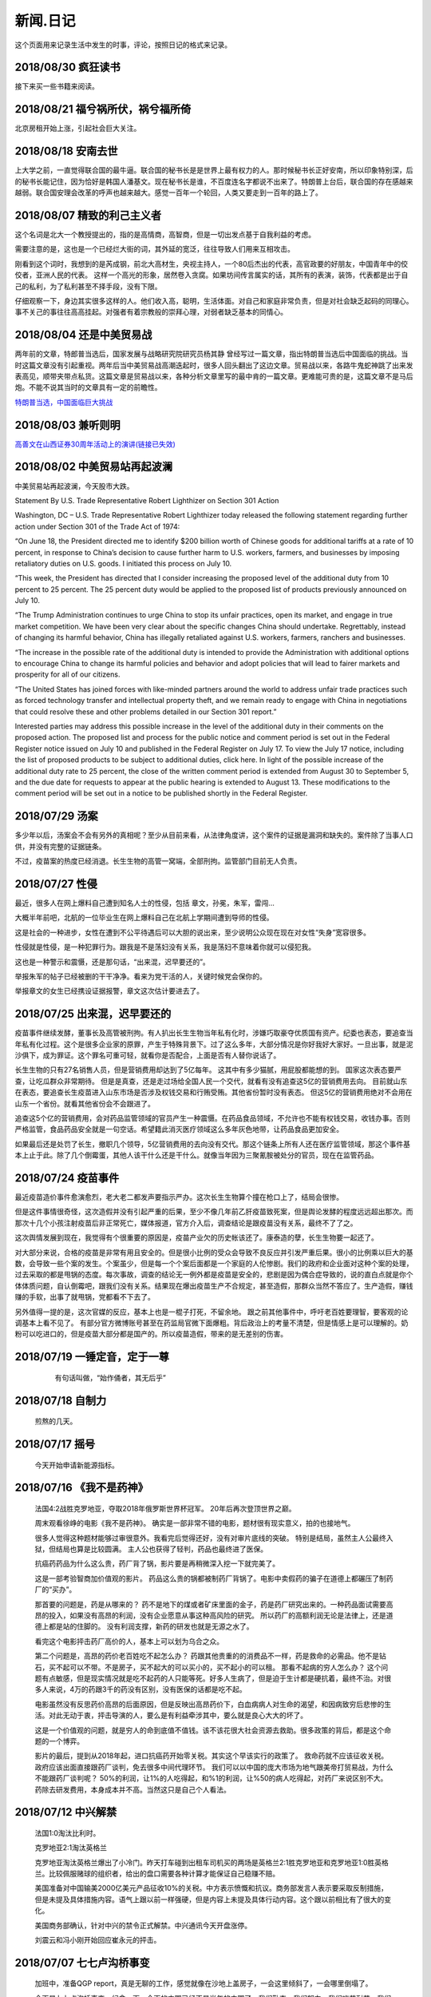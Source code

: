 新闻.日记
=============

这个页面用来记录生活中发生的时事，评论，按照日记的格式来记录。


2018/08/30 **疯狂读书**
-----------------------------

接下来买一些书籍来阅读。

2018/08/21 **福兮祸所伏，祸兮福所倚**
------------------------------------------

北京房租开始上涨，引起社会巨大关注。

2018/08/18 **安南去世**
--------------------------

上大学之前，一直觉得联合国的最牛逼。联合国的秘书长是是世界上最有权力的人。那时候秘书长正好安南，所以印象特别深，后的秘书长能记住，因为恰好是韩国人潘基文。现在秘书长是谁，不百度连名字都说不出来了。特朗普上台后，联合国的存在感越来越弱。联合国安理会改革的呼声也越来越大。感觉一百年一个轮回，人类又要走到一百年的路上了。

2018/08/07 **精致的利己主义者**
-------------------------------

这个名词是北大一个教授提出的，指的是高情商，高智商，但是一切出发点基于自我利益的考虑。

需要注意的是，这也是一个已经烂大街的词，其外延的宽泛，往往导致人们用来互相攻击。

刚看到这个词时，我想到的是芮成钢，前北大高材生，央视主持人，一个80后杰出的代表，高官政要的好朋友，中国青年中的佼佼者，亚洲人民的代表。 这样一个高光的形象，居然卷入贪腐。如果坊间传言属实的话，其所有的表演，装饰，代表都是出于自己的私利，为了私利甚至不择手段，没有下限。

仔细观察一下，身边其实很多这样的人。他们收入高，聪明，生活体面。对自己和家庭非常负责，但是对社会缺乏起码的同理心。事不关己的事往往高高挂起。对强者有着宗教般的崇拜心理，对弱者缺乏基本的同情心。

2018/08/04 **还是中美贸易战**
-----------------------------------

两年前的文章，特郎普当选后，国家发展与战略研究院研究员杨其静 曾经写过一篇文章，指出特朗普当选后中国面临的挑战。当时这篇文章没有引起重视。两年后当中美贸易战高潮迭起时，很多人回头翻出了这边文章。贸易战以来，各路牛鬼蛇神跳了出来发表高见，顺带夹带点私货。这篇文章是贸易战以来，各种分析文章里写的最中肯的一篇文章。更难能可贵的是，这篇文章不是马后炮。不能不说其当时的文章具有一定的前瞻性。

`特朗普当选，中国面临巨大挑战 <https://mp.weixin.qq.com/s/OIMjbEqqERai4nm5APqeTw>`_

2018/08/03 **兼听则明**
-----------------------------------

`高善文在山西证券30周年活动上的演讲(链接已失效) <https://xueqiu.com/2549454474/111366318>`_


2018/08/02 **中美贸易站再起波澜**
----------------------------------

中美贸易站再起波澜，今天股市大跌。

Statement By U.S. Trade Representative Robert Lighthizer on Section 301 Action

Washington, DC – U.S. Trade Representative Robert Lighthizer today released the following statement regarding further action under Section 301 of the Trade Act of 1974:

“On June 18, the President directed me to identify $200 billion worth of Chinese goods for additional tariffs at a rate of 10 percent, in response to China’s decision to cause further harm to U.S. workers, farmers, and businesses by imposing retaliatory duties on U.S. goods. I initiated this process on July 10.

“This week, the President has directed that I consider increasing the proposed level of the additional duty from 10 percent to 25 percent. The 25 percent duty would be applied to the proposed list of products previously announced on July 10.

“The Trump Administration continues to urge China to stop its unfair practices, open its market, and engage in true market competition. We have been very clear about the specific changes China should undertake. Regrettably, instead of changing its harmful behavior, China has illegally retaliated against U.S. workers, farmers, ranchers and businesses.

“The increase in the possible rate of the additional duty is intended to provide the Administration with additional options to encourage China to change its harmful policies and behavior and adopt policies that will lead to fairer markets and prosperity for all of our citizens.

“The United States has joined forces with like-minded partners around the world to address unfair trade practices such as forced technology transfer and intellectual property theft, and we remain ready to engage with China in negotiations that could resolve these and other problems detailed in our Section 301 report.”

Interested parties may address this possible increase in the level of the additional duty in their comments on the proposed action. The proposed list and process for the public notice and comment period is set out in the Federal Register notice issued on July 10 and published in the Federal Register on July 17. To view the July 17 notice, including the list of proposed products to be subject to additional duties, click here. In light of the possible increase of the additional duty rate to 25 percent, the close of the written comment period is extended from August 30 to September 5, and the due date for requests to appear at the public hearing is extended to August 13. These modifications to the comment period will be set out in a notice to be published shortly in the Federal Register.

2018/07/29 **汤案**
-----------------------

多少年以后，汤案会不会有另外的真相呢？至少从目前来看，从法律角度讲，这个案件的证据是漏洞和缺失的。案件除了当事人口供，并没有完整的证据链条。

不过，疫苗案的热度已经消退。长生生物的高管一窝端，全部刑拘。监管部门目前无人负责。

2018/07/27 **性侵**
-------------------

最近，很多人在网上爆料自己遭到知名人士的性侵，包括 章文，孙冕，朱军，雷闯...

大概半年前吧，北航的一位毕业生在网上爆料自己在北航上学期间遭到导师的性侵。

这是社会的一种进步，女性在遭到不公平待遇后可以大胆的说出来，至少说明公众现在现在对女性“失身”宽容很多。

性侵就是性侵，是一种犯罪行为。跟我是不是荡妇没有关系，我是荡妇不意味着你就可以侵犯我。

这也是一种警示和震慑，还是那句话，“出来混，迟早要还的”。

举报朱军的帖子已经被删的干干净净。看来为党干活的人，关键时候党会保你的。

举报章文的女生已经携设证据报警，章文这次估计要进去了。

2018/07/25 **出来混，迟早要还的**
------------------------------------

.. image:: ../_static/2018_07_25guang_tian_hua_ri.png

疫苗事件继续发酵，董事长及高管被刑拘。有人扒出长生生物当年私有化时，涉嫌巧取豪夺优质国有资产。纪委也表态，要追查当年私有化过程。这个是很多企业家的原罪，产生于特殊背景下。过了这么多年，大部分情况是你好我好大家好。一旦出事，就是泥沙俱下，成为罪证。这个罪名可重可轻，就看你是否配合，上面是否有人替你说话了。

长生生物的只有27名销售人员，但是营销费用却达到了5亿每年。 这其中有多少猫腻，用屁股都能想的到。 
国家这次表态要严查，让吃瓜群众非常期待。 但是是真查，还是走过场给全国人民一个交代，就看有没有追查这5亿的营销费用去向。 目前就山东在表态，要追查长生疫苗进入山东市场是否涉及权钱交易和行贿受贿。其他省份暂时没有表态。 但这5亿的营销费用绝对不会用在山东一个省份。就看其他省份会不会跟进了。

追查这5个亿的营销费用，会对药品监管领域的官员产生一种震慑。在药品食品领域，不允许也不能有权钱交易，收钱办事。否则严格监管，食品药品安全就是一句空话。希望籍此消灭医疗领域这么多年灰色地带，让药品食品更加安全。

如果最后还是处罚了长生，撤职几个领导，5亿营销费用的去向没有交代。那这个链条上所有人还在医疗监管领域，那这个事件基本上止于此。除了几个倒霉蛋，其他人该干什么还是干什么。就像当年因为三聚氰胺被处分的官员，现在在监管药品。



.. _yimiaoshijian:

2018/07/24 **疫苗事件**
---------------------------

最近疫苗造价事件愈演愈烈，老大老二都发声要指示严办。这次长生生物算个撞在枪口上了，结局会很惨。

但是这件事情很奇怪，这次造假并没有引起严重的后果，至少不像几年前乙肝疫苗致死案，但是舆论发酵的程度远远超出那次。而那次十几个小孩注射疫苗后非正常死亡，媒体报道，官方介入后，调查结论是跟疫苗没有关系，最终不了了之。

这次舆情发展到现在，我觉得有个很重要的原因是，疫苗产业欠的历史帐该还了。康泰造的孽，长生生物要一起还了。

对大部分来说，合格的疫苗是非常有用且安全的。但是很小比例的受众会导致不良反应并引发严重后果。很小的比例乘以巨大的基数，会导致一些个案的发生。个案虽少，但是每一个个案后面都是一个家庭的人伦惨剧。我们的政府和企业面对这种个案的处理，过去采取的都是甩锅的态度。每次事故，调查的结论无一例外都是疫苗是安全的，悲剧是因为偶合症导致的，说的直白点就是你个体体质问题，自认倒霉吧，跟我们没有关系。结果现在爆出疫苗生产不合规定，甚至造假，那群众当然不答应了。生产造假，赚钱赚的手软，出事了就甩锅，党都看不下去了。

另外值得一提的是，这次官媒的反应，基本上也是一棍子打死，不留余地。 跟之前其他事件中，呼吁老百姓要理智，要客观的论调基本上看不见了。
有部分官方微博账号甚至在药监局官微下面爆粗。背后政治上的考量不清楚，但是情感上是可以理解的。奶粉可以吃进口的，但是疫苗大部分都是国产的。所以疫苗造假，带来的是无差别的伤害。


2018/07/19 **一锤定音，定于一尊**
-----------------------------------

	有句话叫做，“始作俑者，其无后乎”

    .. image:: ../_static/2018_07_19_yituidingyin.png


2018/07/18  **自制力**
------------------------
    
    煎熬的几天。


2018/07/17 **摇号**
-------------------

    今天开始申请新能源指标。


2018/07/16 **《我不是药神》**
------------------------------

	法国4:2战胜克罗地亚，夺取2018年俄罗斯世界杯冠军。 20年后再次登顶世界之巅。

	周末观看徐峥的电影《我不是药神》。 确实是一部非常不错的电影，题材很有现实意义，拍的也接地气。 

	很多人觉得这种题材能够过审很意外。我看完后觉得还好，没有对审片底线的突破。 特别是结局，虽然主人公最终入狱，但结局也算是比较圆满。 主人公也获得了轻判，药品也最终进了医保。 

	抗癌药药品为什么这么贵，药厂背了锅，影片要是再稍微深入挖一下就完美了。

	这是一部考验智商加价值观的影片。 药品这么贵的锅都被制药厂背锅了。电影中卖假药的骗子在道德上都碾压了制药厂的“买办”。

	那首要的问题是，药是从哪来的？ 药不是地下的煤或者矿床里面的金子，药是药厂研究出来的。一种药品面试需要高昂的投入，如果没有高昂的利润，没有企业愿意从事这种高风险的研究。 所以药厂的高额利润无论是法律上，还是道德上都是站的住脚的。 没有利润支撑，新药的研发也就是无源之水了。

	看完这个电影抨击药厂高价的人，基本上可以划为乌合之众。

	第二个问题是，高昂的药价老百姓吃不起怎么办？ 药跟其他贵重的的消费品不一样，药是救命的必需品。他不是钻石，买不起可以不带。不是房子，买不起大的可以买小的，买不起小的可以租。 那看不起病的穷人怎么办？ 这个问题有点敏感，但是现实情况就是吃不起药的人只能等死。好多人生病了，但是迫于生计都是硬抗着，最终不治。对很多人来说，4万的药跟3千的药没有区别，没有医保的话都是吃不起。

	电影虽然没有反思药价高昂的后面原因，但是反映出高昂药价下，白血病病人对生命的渴望，和因病致穷后悲惨的生活。对此无动于衷，抨击导演的人，要么是有利益牵涉其中，要么就是良心大大的坏了。

	这是一个价值观的问题，就是穷人的命到底值不值钱。该不该花很大社会资源去救助。很多政策的背后，都是这个命题的一个博弈。

	影片的最后，提到从2018年起，进口抗癌药开始零关税。其实这个早该实行的政策了。 救命药就不应该征收关税。 政府应该出面直接跟药厂谈判，免去很多中间代理环节。 我们可以以中国的庞大市场为地气跟美帝打贸易战，为什么不能跟药厂谈判呢？ 50%的利润，让1%的人吃得起，和%1的利润，让%50的病人吃得起，对药厂来说区别不大。 药除去研发费用，本身成本并不高。当然这只是自己个人看法。



2018/07/12 **中兴解禁**
-----------------------
	
	法国1:0淘汰比利时。

	克罗地亚2:1淘汰英格兰

	克罗地亚淘汰英格兰爆出了小冷门。昨天打车碰到出租车司机买的两场是英格兰2:1胜克罗地亚和克罗地亚1:0胜英格兰。比较佩服赌球的组织者，给出的盘口需要各种计算才能保证自己稳赚不赔。

	美国准备对中国输美2000亿美元产品征收10%的关税。中方表示愤慨和抗议。商务部发言人表示要采取反制措施，但是未提及具体措施内容。语气上跟以前一样强硬，但是内容上未提及具体行动内容。这个跟以前相比有了很大的变化。

	美国商务部确认，针对中兴的禁令正式解禁。中兴通讯今天开盘涨停。

	刘震云和冯小刚开始回应崔永元的抨击。


2018/07/07 **七七卢沟桥事变**
-----------------------------

	加班中，准备QGP report，真是无聊的工作，感觉就像在沙地上盖房子，一会这里倾斜了，一会哪里倒塌了。

	今天是七七卢沟桥事变，纪念一下。今天的中国已经不是当年的中国了。我们勤奋，我们努力，我们吃苦耐劳，我们为了美好生活在奋斗，换来了一个强大的国家。

	但同时，

	中国人还是当年的中国人。 跟81年一样那些蘸着人血馒头看杀头的人一样，我们自私，我们冷漠，我们缺乏团结。我们各扫门前雪，只要不涉及自己利益，我们可以占据道德制高点肆意指责他人。一旦涉及自己的利益，我们又会肆意践踏道德的底线。

2017/07/06 **关税生效**
-----------------------

	中美双方贸易战正式开始，双方针对对方的关税措施自北京时间中午十二点开始生效。

	股市再创新低，盘中跌破2700点。 持仓浮盈已经消耗殆尽，开始进入亏损。 投资中还是不知道止盈止损的时机，或许也不应该知道。 操作策略还是持仓继续观望，要忍受一定程度的亏损。

	比利时2:1淘汰巴西，其实不算冷门。我不是真球迷，我感觉今年比利时会夺冠。


2018/07/03 **纳吉布被捕**
-------------------------

	比利时3：2逆转淘汰日本。双方实力确实有差距，但是日本人也是吓比利时人一身冷汗。

	巴西2：0淘汰墨西哥，进入8强。

	印尼总理纳吉布刚下台就被逮捕，在办公室搜出大量现金及礼物。

2018/07/02 **西班牙出局**
-------------------------

	俄罗斯世界杯，东道主俄罗斯点球大战淘汰西班牙。目前的传统强国还剩巴西，法国和英格兰。


2018/07/01 **阿根廷出局**
-------------------------

	法国4:3淘汰阿根廷，晋级8强。法国队19岁新星姆巴佩，两进球，一次造点，吸引了世界的目光。梅西再次折戟世界杯。

	葡萄牙1:2不敌乌拉圭，姆巴佩队友卡瓦独中两元。C罗和梅西双子星提前告别世界杯。

	`31岁的梅西就站在那里，看着姆巴佩像一匹脱缰的野马，眼里满是自己19岁的样子。梅西的世界杯结束了，同时也告诉我们，没有人能永远保持年轻。如果有谁能够的话\...`
	
	`只有党，建党97年来，风雨兼程，历经坎坷沧桑，穿越雪与火的历史烟云，饱受风雨洗礼，方成今日辉煌。`

	-- 来自雪球

2018/06/29 **再次发生袭击学生事件**
-----------------------------------

	RUSSIA世界杯日本0:1不敌波兰队，在跟塞维利亚同积4分，相同的胜负关系，相同净胜球，相同进球数的前提下，因为黄牌数少而晋级16强。

	上海发生袭击小学生事件，一男子持刀刺伤三名小孩，一名家长，其中两小孩送医不治。 当了家长后每次看到这种新闻都特别难受。 两个鲜活的生命，两个家庭的心头肉

	我想说，对社会不满，为什么不去帮帮中纪委反贪呢。

2018/06/28 **卫冕冠军出局**
---------------------------

	韩国2:0淘汰卫冕冠军德国队。

	韩国人可以吹一辈子牛逼，我们曾经淘汰过卫冕冠军。

	德国人打假球的嫌疑很大。

2018/06/26 **阿根廷奇迹般小组出线**
-----------------------------------

	阿根廷奇迹般出线。梅西终于进球。

	媒体就是这样，当你不进球时，各种质疑谩骂就会出来。当你打入关键进球，又把你捧上天了。
	
	这背后的逻辑是，捧你的你人和黑你的人不是一拨人。你表现差时，黑你的人跳了出来。你表现棒时，捧你的跳了出来。然后两拨人互相撕逼。

2018/06/25 **运气**
-------------------

	找工作这件事情得看一点运气，特别是应聘大企业，机缘很重要。 这次招聘，5个名额已经给出4个offer，在招最后一个人的时候，发现来面试的人一个比一个优秀，都要强与前面给出offer的几个。但是没办法，只能在里面选一个人，淘汰其他的人。

2018/06/24 **中美贸易摩擦**
---------------------------

* 中美贸易摩擦

	早上看到一个中美智库的交流资料，双方交换了一下对目前中美貌似摩擦的一些看法，其中有一些很有意思的观点记录如下。

	`中美都是当前贸易体制的受益者`，对此中美双方都是认同的。

	中方： `如果美国放开对中国高科技出口的限制，贸易逆差会减少很多`，对此美方专家不认同。他认为美国不可能放松对中国高科技的管制。这个是美国共和民主两党唯一达成一致，没有异议的一件事情。

	美方： `中国对美国贸易的依赖程度，大于美国对中国的依赖程度`。依据是中国出口到美国的商品，多于美国出口到中国的商品。中方反驳，美国所有的贸易伙伴里面，对中国依赖程度最高。 意思是，虽然我们买的东西没有你们买的多，但是在你所有贸易伙伴里面，我们买的是最多的。

	中方， `美元是世界货币，美国在限制出口的情况下大力输出美元，没有国家对美国做到贸易顺差`。这个我个人十分赞同，但美国专家辩解，逆差只是当前贸易战争的一个工具和借口。特朗普政府的真正关注点不在逆差上面。

	`中国需要反思的是，为什么美国及其他西方国家在经济上会改变对中国的态度，到底是中国的那些改变导致了外界的态度的改变，西方世界意识到，中国不会再按照他们希望的方向进行改变，所有的期待也到此为止`，

	虽然美国专家说的很委婉，但是意思很明确，当前的贸易战争是因为中国在某些行为上的改变。不是特朗普个人或者这届政府的产物。虽然在美国国内有不同的声音，但是对华采取强硬措施这件事情是有共识的。

	中国专家在也承认这点，表示`如果希拉里当选总统，可能会在TPP及其他框架对中国采取防范措施，形式不同，但本质都是一样的`。中国专家委婉的表示`中国的表现不是十全十美，在一些事情上还有提高的空间`

	美国专家提到的**中国的改变**具体指的是什么呢？这个在交流会上没有细说，或许说了但是没有体现在交流资料里面。

	中方：特朗普在推特上称敏感词为朋友，但是干的却是伤害朋友的事情。
	美方：他们普遍认为`特朗普`和敏感词的私人关系不错，但是这是两国之间的分歧，系两国核心利益之所在。所以私人关系在其中的影响没有中方认为的那么大。虽然中兴问题的解决是在这种私人关系推动之下，但是这也是贸易战的一部分。

	美国人明确承认，中兴是贸易战的一部分，是美国谈判的筹码和工具。 在国与国之间的过招中，任何大的企业，旷论个人，都有可能被牺牲掉。企业家能做的，就是尽力不要成为被牺牲的那个。 从这个角度来说，中兴在一定程度上成功的，出事后老大亲自出面给特朗普打电话，换回来一线生机。 要是换做别的企业，值不值得老大出面就不一定了。

2018/06/21 **折戟阿里电面**
---------------------------

* **四年一届的世界杯正在进行小组赛**

* **中国足协官员在莫斯科提出，中国足球要出现在2022年世界杯，称这不是一个不可能完成的任务**

	不熟悉的面庞，熟悉的节奏，熟悉的配方

* **正式收到阿里的拒信，加油，为下次面试准备**

2018/06/20 **税收大幅增长**
---------------------------

* **ACP沟通，涨幅8%**

	预期之中，不失落也没有惊喜。好好提升自己，准备换工作。

* **日本料理餐厅聚餐，送离职同事**

	ZXY离开公司，进入一创业公司带团队。 做卫星通信地面接收站，现在也是一个风口行业。

* **我国今年1至5月财政收入和税收收入都保持了较高增幅，实现两位数增长，一般公共预算收入同比增加12.2%，达86650亿。 税收收入同比增长15.8%，达到76810亿。**

	很意外的数据，今年以后一直在各行各业都在叫苦，在去杠杆，去产能，供给侧改革的大背景下日子都过的很艰难。但是国家税收增速保持高速增长，说明经济没有想象中那么差。那么为什么股市跌成这个怂样呢。



2018/06/19 **千股跌停**
-----------------------

* **受周末美国增加关税，及我国政府同等数量，同等质量报复措施影响，今天上证指数大跌4%，收2907点，再次上演千股跌停的想象。** 

	整个市场出现恐慌，大肆抛售股票。不明白为什么市场反应如此强烈。个人认为美国加税并不是突然的举措，不是黑天鹅，而是有一定预期的，市场对此应该有所准备。上周五我判断加税是大概率事件，我国的针对性措施也是提前警告过的。

	在熊市的环境下，如果有合理的利润就应该落袋为安。模拟仓位从盈余到浮亏，是个教训。

* **个人所得税修改法案提交立法机构讨论，起征点提高到5000，并加入子女教育，房贷等扣除项。**

	起征点的提高远低于预期，很多人表示失望。目前唯一的看点就是专项扣除了，这是个系统的工程，看最终的执行和力度。

* **朝鲜领导人金正恩年内第三次访华**

* **中美贸易战持续升温**

* **美国参议院投票维持特朗普政府对中兴的禁令**

	奇怪的国家，总统说的不算。放我们国家，这怎么可以，老大面子往哪搁？


2018/06/15 **进京证**
---------------------

* **北京出台措施，限制外地机动车办理进京证次数。**

	这个是预料之中的政策，政策的出台也比较温和。但是很多新闻媒体异口同声的以 **公平** 和 **公正** 来解释政策出台的合理性，就是典型的屁股决定脑袋，选择性的摘取论据。 车现在对每个家庭算是刚需了，常年驻留北京的外地车大都是北京本地人摇不上号，转而求其次，上外地牌。而且外地牌在北京行驶也有诸多限制。记者觉得上外地牌规避摇号政策对参加摇号的人不公平，却选择性的忽略摇号政策本身的不公平性。这么多外地车，是摇号政策的结果，而不是原因。


2016年 **学车总结**
-------------------

	之前别的地方写的，想挪到这里来，流水文觉得放blog下面不合适，暂时放这吧

	因为离长建驾校近，就在长建报名了。报名之前也听说了一些长建的教练的传闻，很多自己后来也亲身经历了， 比预想还差，但也不是特别意外。

	据说说找教练报名，教练会有提成，教您的时候态度会好一些。我不认识里面的教练的，就去酒仙桥的报名点报的名。本来想刷卡，被告知刷卡需要40块钱刷卡费，信用卡更贵，于是楼下跨行取了5000，再回去报名。报名地方的人态度说不上热情，但是还好。报完名直接去长建体检。长建体检的地方四点前关门，我急急忙忙骑车过去，整好赶上。体检特别简单，交钱，验视力，查色盲。完事走人。之后就开始了奇葩的长建学车经历。

	报名审核完，去领身份证，领科目一和科目四的教材。之后让等电话通知科目一上课的时间。

	科目一，星期五，星期六和星期天三个上午。科一是个女老师，年龄有四十多吧，课还讲的可以，至少我听着没打瞌睡。认认真真听完了。在教课中，老师穿插着讲了一些自己做人的道理，什么小事做不好，大事怎么能做好，顿时觉得老师形象好高大，但她紧接着来了句，你要做不好，别怪我缺德。还讲了讲穷人的孩子早当家，自己日省三身，做了亏心事睡不着觉；做人要有礼貌等等，然后夸了一个第一天双手交听课证的小姑娘。都有那么一些道理，但是大部分成年人包括我在内，都已经到了“道理都懂，但就是做不到”的年龄了。而且大家都是成年人，是花了钱来这儿是学习交通法律的，不是来受业解惑的，我不认为有必要双手递东西。

	第二天听课的时候我迟到了八分钟，点名的时候我没来（第一天和最后一天迟到都没问题，不点名）。来了之后也不知道她点名就没去找她，导致我后来第一次课一考试没考成。第三天下课前，老师会说科目一的考试时间和注意事项，同时会点名，告诉那些人能考，那些人缺课不能考。念到我名字的时候，我答到后直接过了，没说我不能考。过了一个礼拜，我去考科目一。我是120号最后一个，考试好不容易排到我了，我进场后考官发现没我的名字。去大厅一问，说我科目一的第二天缺课！我当时急了。说你们不是有摄像头嘛，你看看我有没有缺课。大厅的老师也看出来我不是真的缺课，就没看监控，也没让我找老师去澄清，直接安排我下周重新考。我跟老师不认识，课堂也没起过冲突。应该不是故意整我。正好因了老师那句，你自己做不好，别怪我缺德。晚去八分钟，浪费我一下午。

	科目一我听了科目一老师的推荐，买了小卖部的光盘。回去做了两次。考试考了97分， 有三道题错了，也不知道错那了，没管直接交卷。我那一拨第一个交卷，好像不到十分钟。完事直接走人约科目二模拟。

	科目二模拟训练，模拟器各种烂，缺胳膊少腿，我那台档把都坏了。模拟室的老师也挺逗，经常“你们他妈的什么素质啊，听不到我说什么啊”。脏字不离口，却抱怨别人没素质。我们那拨上模拟器的学员，有很多学生，至少外面上感觉修养都还可以，没有粗人，比那帮教练气质好多了。只是好奇多动一下，就变成没素质的人了。模拟完选教练，我不认识教练，直接听从分配。跟另外四个女生一起分到了二队的某个师傅。

	跟科目二教练见面的时候，正好碰到他给以前的学员签字，是个美女。低胸T恤加短裙。一弯腰我都不敢直视。跟她聊了两句，问教练脾气咋样。她很认真的说了句“挺好的呀”。

	科二的教练属于那种学员不能自己约课，只能听他安排的所谓老资格教练。有了之前的教训，我一般听从他的安排，让我约什么时候我就约什么时候。我估计我一拒绝，他会把我往后排，不知猴年马月才能学完。他我约一个礼拜后的课，我在预约机上一看他前面大部分时间都可以约，就给他打电话，他说那都是给别的学员留的。让我听从他的安排。听了他安排约的科，结果丫爽约了没来。我只能刷空卡。本着跟他搞好关系的想法，没有抱怨。第二次课开始练车，什么都没说，也没教，教练胆子也够大，直接让我上车出训练场在驾校里面逛圈。我那个紧张啊。练车的时候，一个动作不到位，就开始骂人。“麻痹”， “傻逼”，各种逼就出来了。我长这么大还真没被这么骂过，有时真有冲他嘴巴一拳头的冲动， 你刚生下来就会开车？ 当时那个难受啊，学个车，至于被骂成孙子么？这才第一次上课。临下课的时候，在车上给下一个学员打电话，让他带盒烟过来。这不是说给我听的么，我懂。之前就听说要给教练送东西，所以预料之中。即使不暗示，我也会送的。只要你好好教，不差那条烟。但你能不能别麻痹麻痹的骂人了。

	第二次练车，烟带过去了。开始学倒车。态度稍微好了一些，耐心了一下。但是偶尔还是会骂两句“你麻痹的”。但是骂完又很和蔼的跟你聊天，谈论时事，双重人格啊。我表面上和颜悦色，心理想，你丫算个屁， 对事情的认识还停留非黑即白的水平上。人的尊重是相互的，你不尊重人，就别怪别人不尊重你。有次挂档，我动作不对，他来了句“谁他妈教你这么挂档的‘？ 
	说完可能觉得不太对，又来了句”怎么挂档我怎么给你说的’？我说“你没说过”， 丫不吱声了。又云“这车档难挂，驾校的车，大家都不爱惜，这车才五年就变成这个样子了”。我心想，这车是你的教练车，你不爱惜谁爱惜？

	第三次，第四次又是空刷。

	第五次是别的师傅替班，很年轻但是态度很和蔼，看见我练了这么多的学时，还在练倒库。就说你学的太慢了，别的学员这个时候早学完了。我没跟他解释，心想，这是我第二次上车，我之前空刷了12个学时。他给我讲了讲的倒库的技巧，将的很仔细。我感觉自己稍微有点感觉了，开始把把必进了。中间他看我打方向盘的手法不对，反问我一句，“你们教练没教你怎么打方向盘啊”？  我说你说对了，还真的没教。他又给我说了打方向盘要十字交叉手，不能掏方向盘。感觉这个教练比较年轻，刚来，还没有近墨者黑。之前听说长建驾校的有些教练家里拆迁还有钱，这哥们就是。拿着拆迁款在三里屯买了一套房子，天天看看老外把妹，抱怨说好菜都被老外拱了。自己在三里屯呆久了，觉得女人也就那回事，一般女的都入不了法眼。我只能呵呵，你这是打光棍的节奏啊。虽然你有钱，很多村妹往上贴。但是北京的有钱人，老外也多啊，竞争还是比较激烈的，人还是要有点自知之明，不是有钱什么都可以。

	这里要提一下训练场里打扫卫生的老头，估计是看教练训学员看的多了，也拽了起来。有次练车下雨了，地上的白线不是很清楚，我捡了一根树枝放上面，作为标记。结果丫给我扫走了。我下车又捡了回来，他凶巴巴的说，你干什么啊。我说线看不清，放个树枝做标记。丫才不吱声了。不是我玻璃心，真是的觉的里面的人怨气非常大，逮着谁都没两句好话，没法平常的交流。

	科目二和科目三一共50个学时，我用了大概36个学时的时候，好像就可以约科目二考试。有次上课，练了两圈倒车后，教练带我去看了看考试场，然后在那看了别人练考试车。跟平常训练没什么区别。心理有了一些底。教练让我买了一圈考试车，同时让我给带车的师傅买两瓶红牛。我就买了，结果上考试车时，掏的慢了一点，被考试车的师傅又训了一顿，“你磨蹭什么呢？赶紧开车，真鸡巴慢”。我一听这话，直接不掏了。开始起步倒库。一路上跟丫一句话没说，一次考过。考前一个下午，科目二的教练又让我空刷两个学时，然后继续买考试车练习。我们分的是桑塔纳，桑塔纳的考试车只有两个9号和10号。上次练的是10号，这次还是分到10好车，却发现车的后视镜角度跟第一次练习的不一样，这次视野更窄了。平常倒车进去后，两边镜子里能看到车跟库线之间的距离至少有两个巴掌这么宽。这次进去后一边已经看不到库线了，另一边只剩一个巴掌宽。练了一次，再次出库，进库时压线，提示考试失败。之后是坡起，侧方，曲线和直角。都很顺利。第一次练习考试 车一把成功，我信心增加不少。第二次却失败，心理非常紧张，明天马上要考了，赶紧再买了一圈。

	期间有个小姑娘，人长的挺可爱，一下买了两圈，想9号车和10号车都练一下。练完10号车就下车了，不知道怎么得罪旁边指挥的师傅。想练9号车的时候就是不给练，说换车需要重新排队。中间小姑娘一直尝试上9号车练完早点走，每次都被轰下来。教练就是不给练。有的学员都看不下去了，想让小姑娘先练，教练说，你想让的话就排她后面，让你后面的人上。“换车必须重新排号”。之间有别的几个换车的浑水摸鱼练完走了，就剩小姑娘，我还有另外一个老头。老头和我都是练习失败后重新买的号，排最后面。小姑娘特别郁闷，我看都快哭出来了。我最后一个，上的9号车，师傅换了，我把之前准备给10号车的红牛，给9号车师傅，师傅挺和气。练习到库还是失败，别的项目都没什么问题，最后会起点的时候，已经没有排队了，因为红牛的缘故，师傅又让我练了一把倒库，这次成功了。祈祷第二天考试顺利。


	第二天早上科目二考试，八点去刷卡，去待考室等待。也是一个中年妇女负责查身份证，说考试注意事项。又重提大家要有素质，不要喧哗，不要玩手机。不知道那个哥们在外面抽烟，烟头没灭，点燃了垃圾桶里面的纸。她居然闻到了，又来训了一顿。再次强调大家注意素质，素质! 有个学员给她递身份证时，她没接住掉地上了。她说了句“你不能双手给我啊，你这样没礼貌，将来考官怎么让你过啊”。我还是那句话，人应该相互尊重，鉴于在长建的所见所闻，别说不会给你双手递身份证，我话都懒的跟你说。
	我考试安排到倒数第二个，9号车。在待考室排队的时候，我前面是个女的学员，结果有个男的插进去了，车也变成10号了。也真是奇葩了，什么时候都有人插队，有人帮忙插队。


	考试最担心的倒库一把成功，心里那个开心，从从库里出来后，有些放松了，坐直角时车速没控制好，速度太快，一晃方向盘打早了。只听见广播中说，10号车考试失败。第一次居然挂在之前一直都没有问题的直角上了。第二次考试开始，倒库就有些紧张了。最后一次机会啊。不算也算是上天垂怜，没出问题。一路很顺利的来到直角，这次光顾着控制车速了，方向盘没回正。进直角的时候斜着进去的。只听见旁边有人喊，回方向盘，照做。左打死，照做。然后眼睛都没敢从后视镜看后轮。出来后听到广播说9号车考试通过。year！

	等待过程中，碰到前面那个女学员，两次考试都失败。最后一次挂坡起了。她郁闷的对我说，别听旁边指导的人说，要按照自己的想法做。其实这个要区别对待，我就是第二次考试的时候，如果不是旁边的人提醒我打方向盘，极有可能又挂直角了。我考完买了瓶红牛，想来谢一下旁边指导的哪位师傅，当时太紧张，没看清长相，后来再去的时候，那个位置已经没有人了。

	科目二考完又去找了科目二的教练。我后来才知道，我们课目二的教练压根不能带科三，他那破车不让上路。但当时不懂，后来知道了，也不想换新教练了。给这个教练即买水又送烟的，刚伺候好，，再换一个又要从头再来。科目二的课时已经完了，科目三他没法带。他就给我开了一个小条，去总教室签字约课。我也不知道约的科三还是科二，总之照做了。约了八个学时，又是空刷。之后又让我约了两个学时，也是空刷。至此，上车的所有课时都已经用完，我课三还一次没练过。后来课二教练打电话让我过去一次，用他那破桑塔纳带我在驾校内跑了几圈，练习加减档。然后让回去等他电话。等了有一个礼拜，让我过去，说是找个一个哥们带我上路练习，让我带二百块钱。。。。我心里问候丫祖宗八百遍，科三的课时都空刷了，然后让我出钱找人陪练。我真TM郁闷。我当时考虑不练了，找个车自己练。后来想想算了，一般很少人愿意把车借给别人，更别说借给一个没驾照的人。倒是有个哥们愿意租车给我练，但是租车加油钱算下来也好几百块钱了。就问老婆要了二百，第二天屁颠屁颠的去了，感觉自己真他妈的贱。

	钱给他那哥们后，他说了句“谢谢”。这是我进长建驾校学车这么长时间，第一次听到有人说谢谢。给科目二教练送烟时，一句话客气话都没有。这哥们脾气还算行，好几次操作失误，都心平气和的提醒，换科二教练早骂开了。练习了四圈就回家准备考试了。按照他的说法，我这样的科三一点问题都没有。

	必须说一下科目三的考试。因为科目三没怎么练习，我就在网上找了很多视频，后来证明根本用不到。长建科三考试就是出门右拐过一红绿灯，然后下一个红绿灯掉头，然后开回驾校里面。两个人一个车，每人开一半。比想象中的简单太多。我跟一个女生分到一起，她开前半段，我开后半段。那个女生考前很镇定，对我说，只要不紧张就能过，一点事都没有。考试起步后，她一直不踩油门，已经三档了，速度还是一档的感觉，车声音都不对了，感觉快熄火了。考官急了，问你会加油吗？她没听到似的，继续不给油。考官着急的说，油门油门，这大姐才踩了一脚，速度稍微快了点。第二个十字路口掉头，靠边停车，换我开车，绕车一周，上车先考灯光，考官说的特别快，其实我好几个动作没做对，但他压根没看，一直低着头签字。完了起步，直行。我看最左边车道空着，想并线过去，刚打灯就被说了一顿，知道什么是直行么？并什么线，重新把灯关了，跟在别的车后面等绿灯。之前那个女学员开城那样都过了，我也就没那么紧张了，过了红绿灯加速的时候，想加四档，结果换成二档了，只听见车有啪啪的声音，感觉减速换回来。考官凶巴巴的问我，你刚才干嘛呢？我说我想换四档，那你换几档了，我说换成两档了。然后来了句，你会换档么，我没吱声。然后又开始说，真服了你们俩了，一个不加油，一个乱并线。说实话我那个并不是乱并线，最里面车道也是直行车道，而且没车。我并线是打灯看镜了，只是没让我并而已。回驾校，靠边停车签字，90分。考官脾气跟长相很相符，都比较凶。不过也没为难我们俩，都给过了。有个考官长的很斯文，带着眼镜，不知道怎么回事，把一个刚上车的学员赶了下来，那个学员操着京腔一直骂了有半个小时，一直到我上车为止还在问候着考官的爸妈。考官也不容易啊。

	这里我要给课三开考之前讲考试规则的那个老头点个赞。他是我郁闷学车经历过程中绝对的一个亮点。老头很幽默，很和气。把枯燥的考试注意事项愣是讲成了一个个段子，常常逗的大家开怀大笑。同时也能理解学员们的苦衷，能换位思考问题，引导大家理解考试规则。给人感觉很亲切。人以群居，老头身边的工作人员也不错，看天气太热，让大家到树地下休息，说话也都和和气气的，面带笑容。回忆科目二考试的时候，考前组织的大妈高高在上的训话，真是想说，人跟人差别真的很大。

	科目三就过了，完了约科目四考试，约到十一放假前最后一个工作日了。上午考完科目四，下午就能拿到驾照。科目四是机考，对我来说，应该没有问题。等着拿驾照就是了。

	总的来说，如果不是距离特别近，不推荐长建。里面的人工资都比较低，怨气特别大，不满情绪会冲学员发泄。跟一个老学员聊天，他说里面的教练一个月到手就三千多，工作人员更少。 教练素质都比较低，长建里面的工作人员包括法培老师，科三考前组织的工作人员自己都承认这一点。而且最后总的花费下来，不比东方时尚便宜。 报名费便宜一些，但是还要交200多的考试费，两百三的一条烟，科目二考试车花了一百五，科目三给教练200. 算上每次买红牛的钱，额外花了近九百块钱。但是凭我的观察，我人为下面几类人还是可以报长建的。

	北京土著：在长建里面打交道的大部分时候都是教练，教练大部分是附近的北京土著农民。你如果也是北京土著的话，他不敢太过分，会比较热情。我跟教练聊天，他时常流露出对外地人的不满，觉挤占了北京人的生存空间，特别是听说了我的收入后，更加郁闷。我想说，我就是离开北京了，我那工作你还是不愿意干而且干不了，太苦，太费人。别光看到外地人在北京挤了地铁公交，你怎么不看外地人对北京的贡献呢。现在外地人在北京从事的工作大部分都是低端工作，挣个辛苦钱而已。我们一起四个学员，有个身份证110开头，他特别热情，排课也尽量往前面排。我课二考试时，她已经约科三考试了。

	美女：教练大部分都是男的，我也是男的，大家都懂的。第一天碰到那个低胸美女，说教练脾气特别好，我相信这不是客套话。后来听教练给她打电话，叫她“丫头”，我就呵呵了。我学车时教练给其他学员打电话，或者有学员给他电话，挂了电话都会来句“傻逼”，我相信教练给我打完电话也是这句。唯独那个美女，电话中丫头丫头的，怎么也不能把他跟那个动不动你麻痹的形象关联起来。

	有点权势的人，我是农民出生，教练们大部分也是附近农村出来的。我太了解中国的农民了。你如果很有气场，一上来把他镇住，给他一种压迫感，他就趋炎附势，恨不得跪舔，更别说骂你了。你要是很吊丝，他就不拿你当回事，不但不理你，从你身边走过还唾一口，骂你一句傻逼，尽管你只是问他约什么时候的车而已。这也是中国人的通病，但是越到底层越不加掩饰，因而在农民身上展示的最为充分。当然你也可以把他当成一种优点，简单直白，好不虚伪的掩饰对你的鄙夷。

	学车就写这么多。


2015年 **股票一点心得**
-----------------------

	大盘仍然在调整之中。
	中国股市充满了各种故事。
	快破净的蓝筹股居然没人问津。
	垃圾股票上百倍的涨幅。

	做个人投资者，应该做长线。不要指望短线挣钱，意识费精力，二是没那个本事。算了，扔一些进去等着吧。目前被套14%也不算多。等着回本吧。

	净下心来做码农，安心的写代码吧。


	股市还是波澜不惊，媒体上整天充斥着一夜暴富的信息，吸引人们入市。我现在是明白，股市可以挣钱，但是绝不会轻而易举。不强制分红的股市就是零和游戏，你赚的钱就是别人赔的。股市的二八定律是，10%的人挣钱，10%的人保本，其余80的亏损。大家都想成为10%的其中一个，但大部分都在80%里面。要是随随便随上班把钱赚了，那些专业机构，每天雇佣很多人分析研究股票行业的人情何以堪。这根赌博似的，这次把钱赚了，下次全赔进去。唯一稳赚不赔的就是券商和政府。之前叫嚣着4000点是牛市的起点，现在看来，4000点就是最近这一两年的铁顶。之前暴跌的恐怖经历，会让很多人不到4000点就纷纷提前离场，毕竟前车之鉴不那么容易遗忘的。有个段子这样写的：

	08年那波股灾： 散户喊2000， 机构喊3000， 政府喊4000， 散户五千，机构喊6000，政府喊成交。

	14年这次股灾：散户喊2000，机构喊3000，政府喊4000，散户和机构喊成交。然后政府拼了命的救市，想挽救4000点但无济于事。